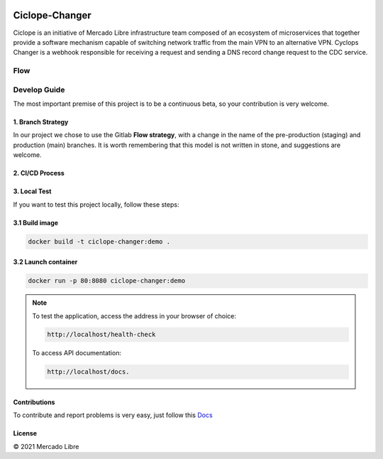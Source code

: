.. image:: https://github.com/moquintanilha/ciclope-changer/workflows/CI/badge.svg
    :target: https://github.com/moquintanilha/ciclope-changer/actions?workflow=CI

Ciclope-Changer
###############

.. image:: assets/img.png

Ciclope is an initiative of Mercado Libre infrastructure team composed of an ecosystem of microservices that together provide a software mechanism capable of switching network traffic from the main VPN to an alternative VPN.
Cyclops Changer is a webhook responsible for receiving a request and sending a DNS record change request to the CDC service.

Flow
****
.. image:: assets/flow-img.png

Develop Guide
*************
The most important premise of this project is to be a continuous beta, so your contribution is very welcome.

1. Branch Strategy
==================

In our project we chose to use the Gitlab **Flow strategy**, with a change in the name of the pre-production (staging) and production (main) branches.
It is worth remembering that this model is not written in stone, and suggestions are welcome.

.. image:: assets/branch-strategy-img.png

2. CI/CD Process
================

.. image:: assets/pipelines-img.png

3. Local Test
=============

If you want to test this project locally, follow these steps:

3.1 Build image
===============

.. code-block:: ruby

    docker build -t ciclope-changer:demo .

3.2 Launch container
====================

.. code-block:: ruby

    docker run -p 80:8080 ciclope-changer:demo

.. note::
    To test the application, access the address in your browser of choice:

    .. code-block:: ruby

        http://localhost/health-check
    To access API documentation:

    .. code-block:: ruby

        http://localhost/docs.

Contributions
=============

To contribute and report problems is very easy, just follow this `Docs <https://github.com/moquintanilha/ciclope-changer/tree/feat/chatops-integration/docs/contribution#readme>`_

License
=======

© 2021 Mercado Libre
